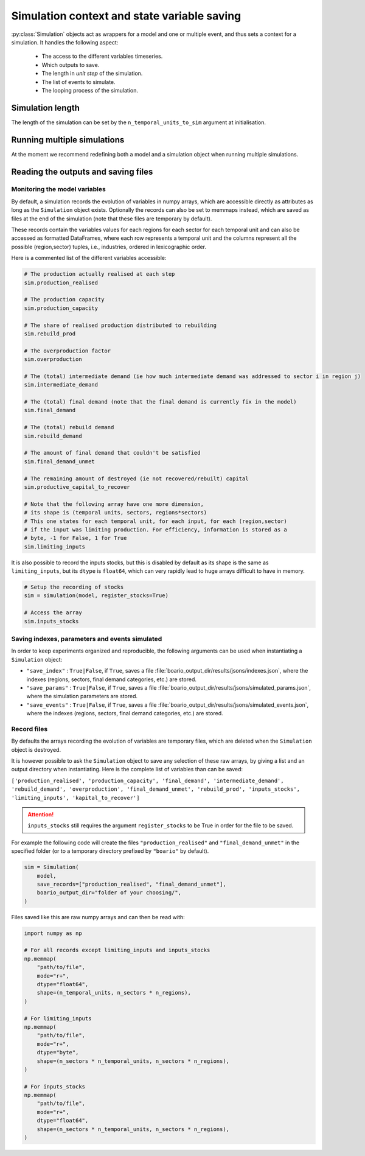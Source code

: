 Simulation context and state variable saving
=========================================================


:py:class:`Simulation` objects act as wrappers for a model and one or multiple event, and thus sets a context for a simulation. It handles the following aspect:

    * The access to the different variables timeseries.
    * Which outputs to save.
    * The length in `unit step` of the simulation.
    * The list of events to simulate.
    * The looping process of the simulation.

Simulation length
___________________

The length of the simulation can be set by the ``n_temporal_units_to_sim`` argument at initialisation.

.. seealso::
   :ref:`temporal`

Running multiple simulations
_______________________________

At the moment we recommend redefining both a model and a simulation object when running multiple simulations.

Reading the outputs and saving files
__________________________________________

.. _variables_evolution:

Monitoring the model variables
---------------------------------

By default, a simulation records the evolution of variables in numpy arrays, which
are accessible directly as attributes as long as the ``Simulation`` object exists.
Optionally the records can also be set to memmaps instead, which are saved as files at the end of the simulation (note that these files are temporary by default).

These records contain the variables values for each regions for each sector for each temporal unit and can also be accessed as formatted DataFrames, where each row represents a temporal unit and the columns represent all the possible (region,sector) tuples, i.e., industries, ordered in lexicographic order.

Here is a commented list of the different variables accessible:

.. code:: python

        # The production actually realised at each step
        sim.production_realised

        # The production capacity
        sim.production_capacity

        # The share of realised production distributed to rebuilding
        sim.rebuild_prod

        # The overproduction factor
        sim.overproduction

        # The (total) intermediate demand (ie how much intermediate demand was addressed to sector i in region j)
        sim.intermediate_demand

        # The (total) final demand (note that the final demand is currently fix in the model)
        sim.final_demand

        # The (total) rebuild demand
        sim.rebuild_demand

        # The amount of final demand that couldn't be satisfied
        sim.final_demand_unmet

        # The remaining amount of destroyed (ie not recovered/rebuilt) capital
        sim.productive_capital_to_recover

        # Note that the following array have one more dimension,
        # its shape is (temporal units, sectors, regions*sectors)
        # This one states for each temporal unit, for each input, for each (region,sector)
        # if the input was limiting production. For efficiency, information is stored as a
        # byte, -1 for False, 1 for True
        sim.limiting_inputs

It is also possible to record the inputs stocks, but this is disabled by default as its shape is the same as
``limiting_inputs``, but its ``dtype`` is ``float64``, which can very rapidly lead to huge arrays difficult to have in memory.

.. code:: python

          # Setup the recording of stocks
          sim = simulation(model, register_stocks=True)

          # Access the array
          sim.inputs_stocks

.. _index_records:

Saving indexes, parameters and events simulated
-----------------------------------------------

In order to keep experiments organized and reproducible,
the following arguments can be used when instantiating a
``Simulation`` object:

* ``"save_index"`` : ``True|False``, if ``True``, saves a file :file:`boario_output_dir/results/jsons/indexes.json`, where the indexes (regions, sectors, final demand categories, etc.) are stored.

* ``"save_params"`` : ``True|False``, if ``True``, saves a file :file:`boario_output_dir/results/jsons/simulated_params.json`, where the simulation parameters are stored.

* ``"save_events"`` : ``True|False``, if ``True``, saves a file :file:`boario_output_dir/results/jsons/simulated_events.json`, where the indexes (regions, sectors, final demand categories, etc.) are stored.

.. _recording:

Record files
-------------

By defaults the arrays recording the evolution of variables are temporary files,
which are deleted when the ``Simulation`` object is destroyed.

It is however possible to ask the ``Simulation`` object to save any selection of these raw arrays,
by giving a list and an output directory when instantiating. Here is the complete list of variables than can be saved:

``['production_realised', 'production_capacity', 'final_demand', 'intermediate_demand', 'rebuild_demand',
'overproduction', 'final_demand_unmet', 'rebuild_prod', 'inputs_stocks', 'limiting_inputs', 'kapital_to_recover']``

.. attention::

   ``inputs_stocks`` still requires the argument ``register_stocks`` to be True in order for the file to be saved.


For example the following code will create the files ``"production_realised"`` and ``"final_demand_unmet"``
in the specified folder (or to a temporary directory prefixed by ``"boario"`` by default).

.. code:: python

          sim = Simulation(
              model,
              save_records=["production_realised", "final_demand_unmet"],
              boario_output_dir="folder of your choosing/",
          )


Files saved like this are raw numpy arrays and can then be read with:

.. code:: python

          import numpy as np

          # For all records except limiting_inputs and inputs_stocks
          np.memmap(
              "path/to/file",
              mode="r+",
              dtype="float64",
              shape=(n_temporal_units, n_sectors * n_regions),
          )

          # For limiting_inputs
          np.memmap(
              "path/to/file",
              mode="r+",
              dtype="byte",
              shape=(n_sectors * n_temporal_units, n_sectors * n_regions),
          )

          # For inputs_stocks
          np.memmap(
              "path/to/file",
              mode="r+",
              dtype="float64",
              shape=(n_sectors * n_temporal_units, n_sectors * n_regions),
          )
